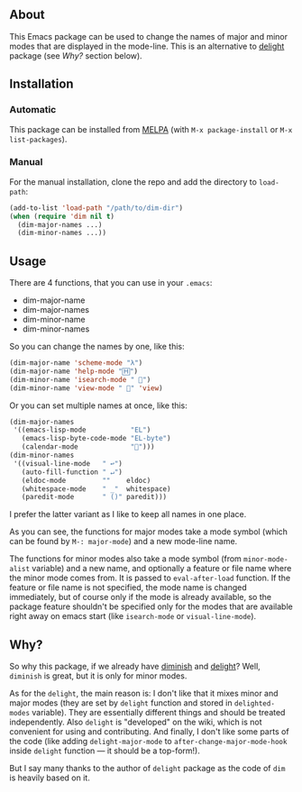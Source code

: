 [[http://www.gnu.org/licenses/gpl-3.0.txt][file:https://img.shields.io/badge/license-GPL_3-orange.svg]]
[[http://melpa.org/#/dim][file:http://melpa.org/packages/dim-badge.svg]]
[[http://stable.melpa.org/#/dim][file:http://stable.melpa.org/packages/dim-badge.svg]]

** About

This Emacs package can be used to change the names of major and minor
modes that are displayed in the mode-line.  This is an alternative to
[[http://www.emacswiki.org/emacs/delight.el][delight]] package (see [[*Why?][Why?]] section below).

** Installation

*** Automatic

This package can be installed from [[http://melpa.org/][MELPA]] (with =M-x package-install= or
=M-x list-packages=).

*** Manual

For the manual installation, clone the repo and add the directory to
=load-path=:

#+BEGIN_SRC emacs-lisp
(add-to-list 'load-path "/path/to/dim-dir")
(when (require 'dim nil t)
  (dim-major-names ...)
  (dim-minor-names ...))
#+END_SRC

** Usage

There are 4 functions, that you can use in your =.emacs=:

- dim-major-name
- dim-major-names
- dim-minor-name
- dim-minor-names

So you can change the names by one, like this:

#+BEGIN_SRC emacs-lisp
(dim-major-name 'scheme-mode "λ")
(dim-major-name 'help-mode "🄷")
(dim-minor-name 'isearch-mode " 🔎")
(dim-minor-name 'view-mode " 👀" 'view)
#+END_SRC

Or you can set multiple names at once, like this:
#+BEGIN_SRC emacs-lisp
(dim-major-names
 '((emacs-lisp-mode           "EL")
   (emacs-lisp-byte-code-mode "EL-byte")
   (calendar-mode             "📆")))
(dim-minor-names
 '((visual-line-mode   " ↩")
   (auto-fill-function " ↵")
   (eldoc-mode         ""    eldoc)
   (whitespace-mode    " _"  whitespace)
   (paredit-mode       " ()" paredit)))
#+END_SRC

I prefer the latter variant as I like to keep all names in one place.

As you can see, the functions for major modes take a mode symbol (which
can be found by =M-: major-mode=) and a new mode-line name.

The functions for minor modes also take a mode symbol (from
=minor-mode-alist= variable) and a new name, and optionally a feature or
file name where the minor mode comes from.  It is passed to
=eval-after-load= function.  If the feature or file name is not
specified, the mode name is changed immediately, but of course only if
the mode is already available, so the package feature shouldn't be
specified only for the modes that are available right away on emacs
start (like =isearch-mode= or =visual-line-mode=).

** Why?

So why this package, if we already have [[http://www.emacswiki.org/emacs/DiminishedModes][diminish]] and [[http://www.emacswiki.org/emacs/DelightedModes][delight]]?  Well,
=diminish= is great, but it is only for minor modes.

As for the =delight=, the main reason is: I don't like that it mixes
minor and major modes (they are set by =delight= function and stored in
=delighted-modes= variable).  They are essentially different things and
should be treated independently.  Also =delight= is "developed" on the
wiki, which is not convenient for using and contributing.  And finally,
I don't like some parts of the code (like adding =delight-major-mode= to
=after-change-major-mode-hook= inside =delight= function — it should be
a top-form!).

But I say many thanks to the author of =delight= package as the code of
=dim= is heavily based on it.
